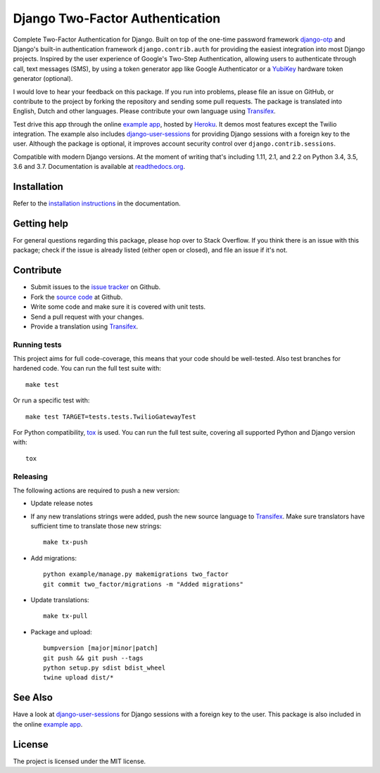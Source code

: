 ================================
Django Two-Factor Authentication
================================

.. image:: https://travis-ci.org/Bouke/django-two-factor-auth.svg?branch=master
    :alt: Build Status
    :target: https://travis-ci.org/Bouke/django-two-factor-auth

.. image:: https://codecov.io/gh/Bouke/django-two-factor-auth/branch/master/graph/badge.svg
    :alt: Test Coverage
    :target: https://codecov.io/gh/Bouke/django-two-factor-auth

.. image:: https://badge.fury.io/py/django-two-factor-auth.svg
    :alt: PyPI
    :target: https://pypi.python.org/pypi/django-two-factor-auth

Complete Two-Factor Authentication for Django. Built on top of the one-time
password framework django-otp_ and Django's built-in authentication framework
``django.contrib.auth`` for providing the easiest integration into most Django
projects. Inspired by the user experience of Google's Two-Step Authentication,
allowing users to authenticate through call, text messages (SMS), by using a
token generator app like Google Authenticator or a YubiKey_ hardware token
generator (optional).

I would love to hear your feedback on this package. If you run into
problems, please file an issue on GitHub, or contribute to the project by
forking the repository and sending some pull requests. The package is
translated into English, Dutch and other languages. Please contribute your own
language using Transifex_.

Test drive this app through the online `example app`_, hosted by Heroku_. It
demos most features except the Twilio integration. The example also includes
django-user-sessions_ for providing Django sessions with a foreign key to the
user. Although the package is optional, it improves account security control
over ``django.contrib.sessions``.

Compatible with modern Django versions. At the moment of writing that's
including 1.11, 2.1, and 2.2 on Python 3.4, 3.5, 3.6 and 3.7. Documentation is
available at `readthedocs.org`_.


Installation
============
Refer to the `installation instructions`_ in the documentation.


Getting help
============

For general questions regarding this package, please hop over to Stack 
Overflow. If you think there is an issue with this package; check if the
issue is already listed (either open or closed), and file an issue if
it's not.


Contribute
==========
* Submit issues to the `issue tracker`_ on Github.
* Fork the `source code`_ at Github.
* Write some code and make sure it is covered with unit tests.
* Send a pull request with your changes.
* Provide a translation using Transifex_.

Running tests
-------------
This project aims for full code-coverage, this means that your code should be
well-tested. Also test branches for hardened code. You can run the full test
suite with::

    make test

Or run a specific test with::

    make test TARGET=tests.tests.TwilioGatewayTest

For Python compatibility, tox_ is used. You can run the full test suite,
covering all supported Python and Django version with::

    tox

Releasing
---------
The following actions are required to push a new version:

* Update release notes
* If any new translations strings were added, push the new source language to
  Transifex_. Make sure translators have sufficient time to translate those
  new strings::

    make tx-push

* Add migrations::

    python example/manage.py makemigrations two_factor
    git commit two_factor/migrations -m "Added migrations"

* Update translations::

    make tx-pull

* Package and upload::

    bumpversion [major|minor|patch]
    git push && git push --tags
    python setup.py sdist bdist_wheel
    twine upload dist/*


See Also
========
Have a look at django-user-sessions_ for Django sessions with a foreign key to
the user. This package is also included in the online `example app`_.


License
=======
The project is licensed under the MIT license.

.. _`example app`: http://example-two-factor-auth.herokuapp.com
.. _django-otp: https://pypi.python.org/pypi/django-otp
.. _Transifex: https://www.transifex.com/projects/p/django-two-factor-auth/
.. _Twilio: http://www.twilio.com/
.. _Heroku: https://www.heroku.com
.. _django-user-sessions: https://pypi.python.org/pypi/django-user-sessions
.. _tox: https://testrun.org/tox/latest/
.. _issue tracker: https://github.com/Bouke/django-two-factor-auth/issues
.. _source code: https://github.com/Bouke/django-two-factor-auth
.. _readthedocs.org: http://django-two-factor-auth.readthedocs.org/
.. _`installation instructions`:
   http://django-two-factor-auth.readthedocs.io/en/stable/installation.html
.. _Yubikey: https://www.yubico.com/products/yubikey-hardware/
.. _`Hynek's Sharing Your Labor of Love: PyPI Quick And Dirty`:
   https://hynek.me/articles/sharing-your-labor-of-love-pypi-quick-and-dirty/

